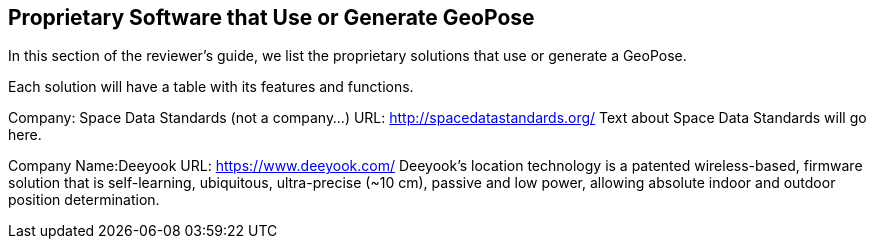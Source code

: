 [[rg-landscape-proprietary-section]]
== Proprietary Software that Use or Generate GeoPose

In this section of the reviewer's guide, we list the proprietary solutions that use or generate a GeoPose.

Each solution will have a table with its features and functions.

Company: Space Data Standards (not a company...)
URL: http://spacedatastandards.org/
Text about Space Data Standards will go here.

Company Name:Deeyook
URL: https://www.deeyook.com/
Deeyook's location technology is a patented wireless-based, firmware solution that is self-learning, ubiquitous, ultra-precise (~10 cm), passive and low power, allowing absolute indoor and outdoor position determination.
